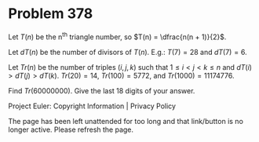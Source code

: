 *   Problem 378

   Let $T(n)$ be the n^th triangle number, so $T(n) = \dfrac{n(n + 1)}{2}$.

   Let $dT(n)$ be the number of divisors of $T(n)$.
   E.g.: $T(7) = 28$ and $dT(7) = 6$.

   Let $Tr(n)$ be the number of triples $(i, j, k)$ such that $1 \le i \lt j
   \lt k \le n$ and $dT(i) \gt dT(j) \gt dT(k)$.
   $Tr(20) = 14$, $Tr(100) = 5772$, and $Tr(1000) = 11174776$.

   Find $Tr(60 000 000)$.
   Give the last 18 digits of your answer.

   Project Euler: Copyright Information | Privacy Policy

   The page has been left unattended for too long and that link/button is no
   longer active. Please refresh the page.
